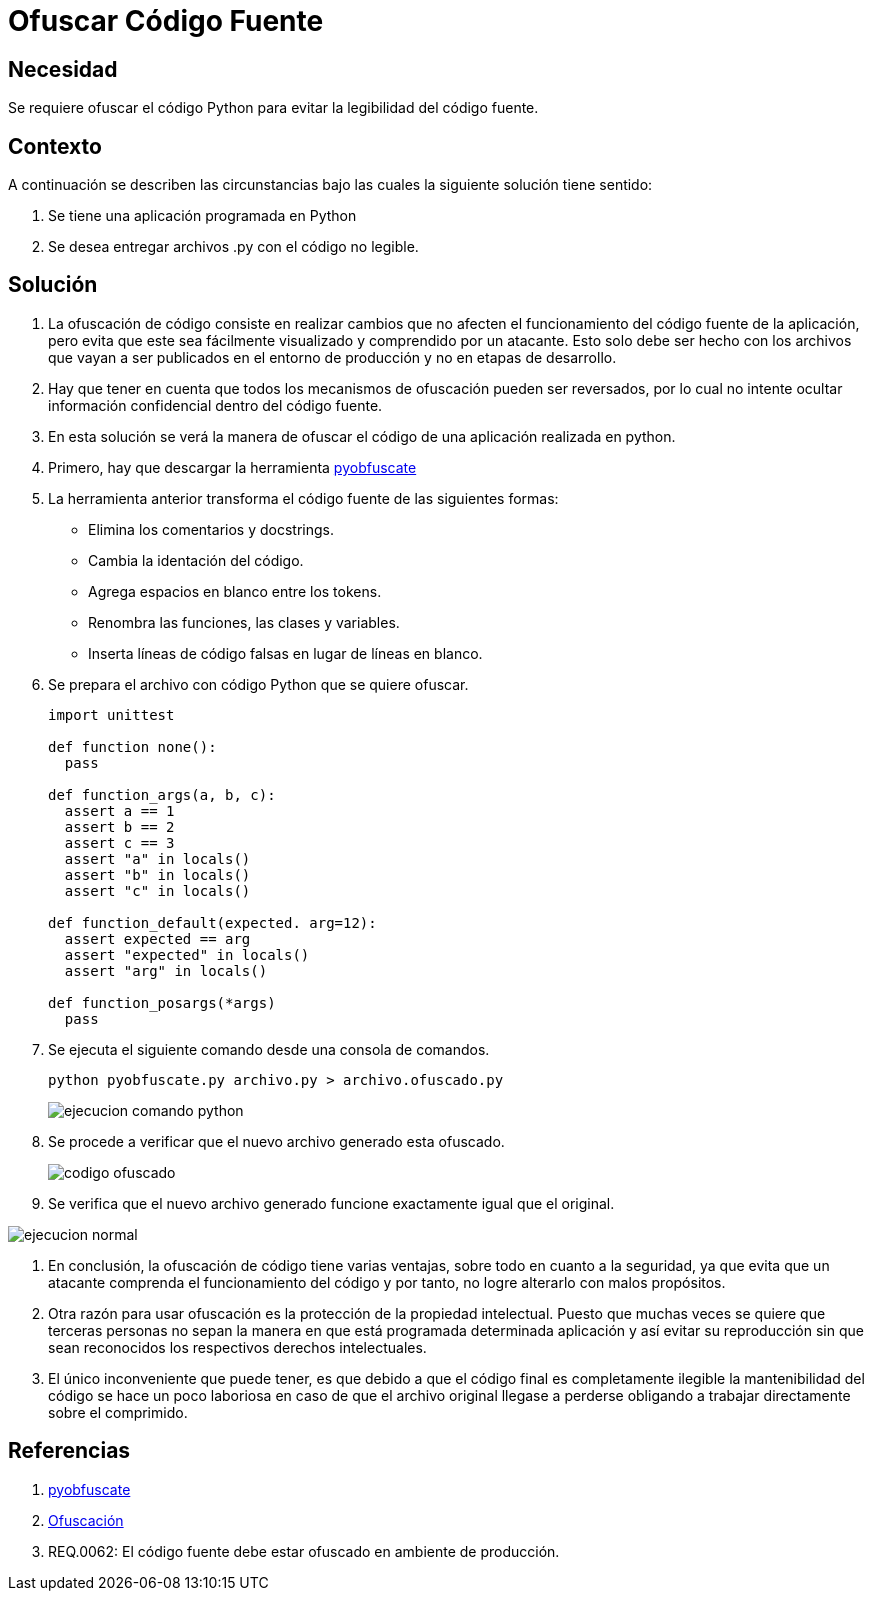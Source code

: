 :slug: kb/python/ofuscar-codigo-fuente/
:eth: no
:category: python
:description: TODO
:keywords: TODO
:kb: yes

= Ofuscar Código Fuente

== Necesidad

Se requiere ofuscar el código Python 
para evitar la legibilidad del código fuente.

== Contexto

A continuación se describen las circunstancias 
bajo las cuales la siguiente solución tiene sentido:

. Se tiene una aplicación programada en Python
. Se desea entregar archivos .py con el código no legible.

== Solución

. La ofuscación de código consiste en realizar cambios 
que no afecten el funcionamiento del código fuente de la aplicación, 
pero evita que este sea fácilmente visualizado 
y comprendido por un atacante. 
Esto solo debe ser hecho 
con los archivos que vayan a ser publicados 
en el entorno de producción 
y no en etapas de desarrollo.

. Hay que tener en cuenta que todos los mecanismos de ofuscación 
pueden ser reversados, por lo cual 
no intente ocultar información confidencial dentro del código fuente.

. En esta solución se verá la manera de ofuscar el código 
de una aplicación realizada en python.

. Primero, hay que descargar  la herramienta 
https://github.com/astrand/pyobfuscate[pyobfuscate]

. La herramienta anterior transforma el código fuente 
de las siguientes formas:

* Elimina los comentarios y docstrings.
* Cambia la identación del código. 
* Agrega espacios en blanco entre los tokens.
* Renombra las funciones, las clases y variables.
* Inserta líneas de código falsas en lugar de líneas en blanco.

. Se prepara el archivo con código Python que se quiere ofuscar.
+
[source, py, linenums]
----
import unittest

def function none():
  pass

def function_args(a, b, c):
  assert a == 1
  assert b == 2
  assert c == 3
  assert "a" in locals()
  assert "b" in locals()
  assert "c" in locals()
  
def function_default(expected. arg=12):
  assert expected == arg
  assert "expected" in locals()
  assert "arg" in locals()
  
def function_posargs(*args)
  pass
----

. Se ejecuta el siguiente comando desde una consola de comandos.
+
[source, bash, linenums]
----
python pyobfuscate.py archivo.py > archivo.ofuscado.py
----
+
image::comando.png[ejecucion comando python]

. Se procede a verificar que el nuevo archivo generado esta ofuscado.
+
image::ofuscado.png[codigo ofuscado]

. Se verifica que el nuevo archivo generado 
funcione exactamente igual que el original.

image::ejecucion.png[ejecucion normal]

. En conclusión, la ofuscación de código tiene varias ventajas, 
sobre todo en cuanto a la seguridad, 
ya que evita que un atacante 
comprenda el funcionamiento del código 
y por tanto, no logre alterarlo con malos propósitos.

. Otra razón para usar ofuscación 
es la protección de la propiedad intelectual. 
Puesto que muchas veces se quiere que terceras personas 
no sepan la manera en que está programada determinada aplicación 
y así evitar su reproducción 
sin que sean reconocidos los respectivos derechos intelectuales.

. El único inconveniente que puede tener, 
es que debido a que el código final es completamente ilegible 
la mantenibilidad del código se hace un poco laboriosa  
en caso de que el archivo original llegase a perderse 
obligando a trabajar directamente sobre el comprimido.

== Referencias

. https://github.com/astrand/pyobfuscate[pyobfuscate]  
. https://es.wikipedia.org/wiki/Ofuscaci%C3%B3n[Ofuscación]
. REQ.0062: El código fuente debe estar ofuscado en ambiente de producción.